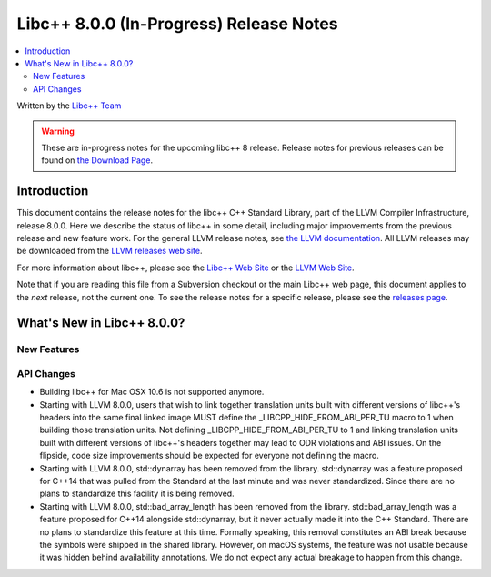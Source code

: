 ========================================
Libc++ 8.0.0 (In-Progress) Release Notes
========================================

.. contents::
   :local:
   :depth: 2

Written by the `Libc++ Team <https://libcxx.llvm.org>`_

.. warning::

   These are in-progress notes for the upcoming libc++ 8 release.
   Release notes for previous releases can be found on
   `the Download Page <https://releases.llvm.org/download.html>`_.

Introduction
============

This document contains the release notes for the libc++ C++ Standard Library,
part of the LLVM Compiler Infrastructure, release 8.0.0. Here we describe the
status of libc++ in some detail, including major improvements from the previous
release and new feature work. For the general LLVM release notes, see `the LLVM
documentation <https://llvm.org/docs/ReleaseNotes.html>`_. All LLVM releases may
be downloaded from the `LLVM releases web site <https://llvm.org/releases/>`_.

For more information about libc++, please see the `Libc++ Web Site
<https://libcxx.llvm.org>`_ or the `LLVM Web Site <https://llvm.org>`_.

Note that if you are reading this file from a Subversion checkout or the
main Libc++ web page, this document applies to the *next* release, not
the current one. To see the release notes for a specific release, please
see the `releases page <https://llvm.org/releases/>`_.

What's New in Libc++ 8.0.0?
===========================

New Features
------------

API Changes
-----------
- Building libc++ for Mac OSX 10.6 is not supported anymore.
- Starting with LLVM 8.0.0, users that wish to link together translation units
  built with different versions of libc++'s headers into the same final linked
  image MUST define the _LIBCPP_HIDE_FROM_ABI_PER_TU macro to 1 when building
  those translation units. Not defining _LIBCPP_HIDE_FROM_ABI_PER_TU to 1 and
  linking translation units built with different versions of libc++'s headers
  together may lead to ODR violations and ABI issues. On the flipside, code
  size improvements should be expected for everyone not defining the macro.
- Starting with LLVM 8.0.0, std::dynarray has been removed from the library.
  std::dynarray was a feature proposed for C++14 that was pulled from the
  Standard at the last minute and was never standardized. Since there are no
  plans to standardize this facility it is being removed.
- Starting with LLVM 8.0.0, std::bad_array_length has been removed from the
  library. std::bad_array_length was a feature proposed for C++14 alongside
  std::dynarray, but it never actually made it into the C++ Standard. There
  are no plans to standardize this feature at this time. Formally speaking,
  this removal constitutes an ABI break because the symbols were shipped in
  the shared library. However, on macOS systems, the feature was not usable
  because it was hidden behind availability annotations. We do not expect
  any actual breakage to happen from this change.

